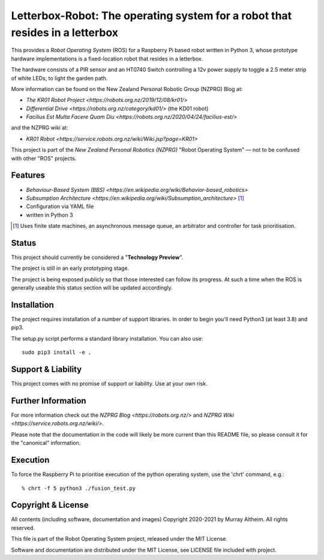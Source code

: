 *****************************************************************************
Letterbox-Robot: The operating system for a robot that resides in a letterbox
*****************************************************************************

This provides a *Robot Operating System* (ROS) for a Raspberry Pi based robot
written in Python 3, whose prototype hardware implementations is a fixed-location
robot that resides in a letterbox.

The hardware consists of a PIR sensor and an HT0740 Switch controlling a 12v
power supply to toggle a 2.5 meter strip of white LEDs, to light the garden path.

.. image:: https://service.robots.org.nz/wiki/attach/KR01/KR01-0533-1280x584.jpg
   :width: 1280px
   :align: center
   :height: 584px
   :alt: The KR01 Robot

More information can be found on the New Zealand Personal Robotic Group (NZPRG) Blog at:

* `The KR01 Robot Project <https://robots.org.nz/2019/12/08/kr01/>`
* `Differential Drive <https://robots.org.nz/category/kd01/>` (the KD01 robot)
* `Facilius Est Multa Facere Quam Diu <https://robots.org.nz/2020/04/24/facilius-est/>`

and the NZPRG wiki at:

* `KR01 Robot <https://service.robots.org.nz/wiki/Wiki.jsp?page=KR01>`

This project is part of the *New Zealand Personal Robotics (NZPRG)* "Robot
Operating System" — not to be confused with other "ROS" projects. 

Features
********

* `Behaviour-Based System (BBS) <https://en.wikipedia.org/wiki/Behavior-based_robotics>`
* `Subsumption Architecture <https://en.wikipedia.org/wiki/Subsumption_architecture>` [#f1]_
* Configuration via YAML file
* written in Python 3

.. [#f1] Uses finite state machines, an asynchronous message queue, an arbitrator and controller for task prioritisation.


Status
******

This project should currently be considered a "**Technology Preview**".

The project is still in an early prototyping stage.

The project is being exposed publicly so that those interested can follow its
progress. At such a time when the ROS is generally useable this status section
will be updated accordingly.


Installation
************

The project requires installation of a number of support libraries. In order to
begin you'll need Python3 (at least 3.8) and pip3.

The setup.py script performs a standard library installation. You can also use::

    sudo pip3 install -e .


Support & Liability
*******************

This project comes with no promise of support or liability. Use at your own risk.


Further Information
*******************

For more information check out the `NZPRG Blog <https://robots.org.nz/>` and
`NZPRG Wiki <https://service.robots.org.nz/wiki/>`.

Please note that the documentation in the code will likely be more current
than this README file, so please consult it for the "canonical" information.


Execution
*********

To force the Raspberry Pi to prioritise execution of the python operating
system, use the 'chrt' command, e.g.::

    % chrt -f 5 python3 ./fusion_test.py



Copyright & License
*******************

All contents (including software, documentation and images) Copyright 2020-2021
by Murray Altheim. All rights reserved.

This file is part of the Robot Operating System project, released under the MIT License.

Software and documentation are distributed under the MIT License, see LICENSE
file included with project.

